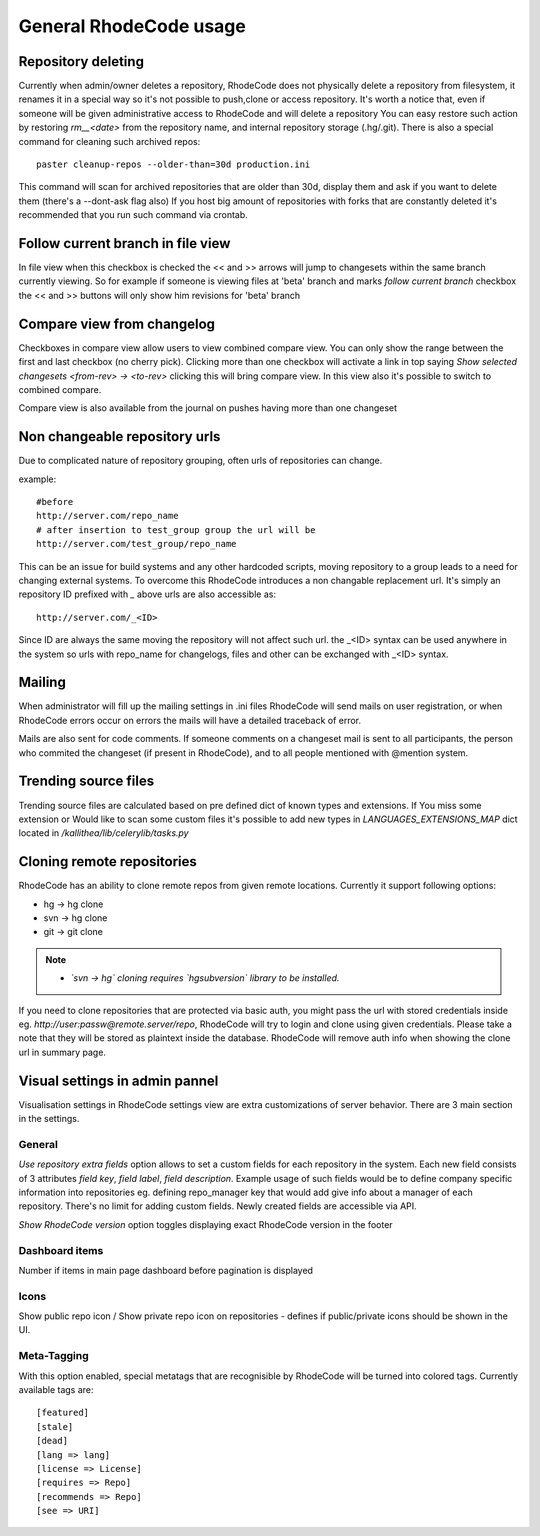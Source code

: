 .. _general:

=======================
General RhodeCode usage
=======================


Repository deleting
-------------------

Currently when admin/owner deletes a repository, RhodeCode does not physically
delete a repository from filesystem, it renames it in a special way so it's
not possible to push,clone or access repository. It's worth a notice that,
even if someone will be given administrative access to RhodeCode and will
delete a repository You can easy restore such action by restoring `rm__<date>`
from the repository name, and internal repository storage (.hg/.git). There
is also a special command for cleaning such archived repos::

    paster cleanup-repos --older-than=30d production.ini

This command will scan for archived repositories that are older than 30d,
display them and ask if you want to delete them (there's a --dont-ask flag also)
If you host big amount of repositories with forks that are constantly deleted
it's recommended that you run such command via crontab.

Follow current branch in file view
----------------------------------

In file view when this checkbox is checked the << and >> arrows will jump
to changesets within the same branch currently viewing. So for example
if someone is viewing files at 'beta' branch and marks `follow current branch`
checkbox the << and >> buttons will only show him revisions for 'beta' branch


Compare view from changelog
---------------------------

Checkboxes in compare view allow users to view combined compare view. You can
only show the range between the first and last checkbox (no cherry pick).
Clicking more than one checkbox will activate a link in top saying
`Show selected changesets <from-rev> -> <to-rev>` clicking this will bring
compare view. In this view also it's possible to switch to combined compare.

Compare view is also available from the journal on pushes having more than
one changeset


Non changeable repository urls
------------------------------

Due to complicated nature of repository grouping, often urls of repositories
can change.

example::

  #before
  http://server.com/repo_name
  # after insertion to test_group group the url will be
  http://server.com/test_group/repo_name

This can be an issue for build systems and any other hardcoded scripts, moving
repository to a group leads to a need for changing external systems. To
overcome this RhodeCode introduces a non changable replacement url. It's
simply an repository ID prefixed with `_` above urls are also accessible as::

  http://server.com/_<ID>

Since ID are always the same moving the repository will not affect such url.
the _<ID> syntax can be used anywhere in the system so urls with repo_name
for changelogs, files and other can be exchanged with _<ID> syntax.


Mailing
-------

When administrator will fill up the mailing settings in .ini files
RhodeCode will send mails on user registration, or when RhodeCode errors occur
on errors the mails will have a detailed traceback of error.


Mails are also sent for code comments. If someone comments on a changeset
mail is sent to all participants, the person who commited the changeset
(if present in RhodeCode), and to all people mentioned with @mention system.


Trending source files
---------------------

Trending source files are calculated based on pre defined dict of known
types and extensions. If You miss some extension or Would like to scan some
custom files it's possible to add new types in `LANGUAGES_EXTENSIONS_MAP` dict
located in `/kallithea/lib/celerylib/tasks.py`


Cloning remote repositories
---------------------------

RhodeCode has an ability to clone remote repos from given remote locations.
Currently it support following options:

- hg  -> hg clone
- svn -> hg clone
- git -> git clone


.. note::

    - *`svn -> hg` cloning requires `hgsubversion` library to be installed.*

If you need to clone repositories that are protected via basic auth, you
might pass the url with stored credentials inside eg.
`http://user:passw@remote.server/repo`, RhodeCode will try to login and clone
using given credentials. Please take a note that they will be stored as
plaintext inside the database. RhodeCode will remove auth info when showing the
clone url in summary page.



Visual settings in admin pannel
-------------------------------


Visualisation settings in RhodeCode settings view are extra customizations
of server behavior. There are 3 main section in the settings.

General
~~~~~~~

`Use repository extra fields` option allows to set a custom fields for each
repository in the system. Each new field consists of 3 attributes `field key`,
`field label`, `field description`. Example usage of such fields would be to
define company specific information into repositories eg. defining repo_manager
key that would add give info about a manager of each repository. There's no
limit for adding custom fields. Newly created fields are accessible via API.

`Show RhodeCode version` option toggles displaying exact RhodeCode version in
the footer


Dashboard items
~~~~~~~~~~~~~~~

Number if items in main page dashboard before pagination is displayed


Icons
~~~~~

Show public repo icon / Show private repo icon on repositories - defines if
public/private icons should be shown in the UI.


Meta-Tagging
~~~~~~~~~~~~

With this option enabled, special metatags that are recognisible by RhodeCode
will be turned into colored tags. Currently available tags are::

    [featured]
    [stale]
    [dead]
    [lang => lang]
    [license => License]
    [requires => Repo]
    [recommends => Repo]
    [see => URI]
